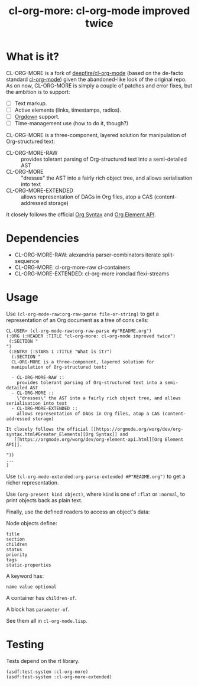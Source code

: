 #+TITLE:cl-org-more: cl-org-mode improved twice

* What is it?

  CL-ORG-MORE is a fork of [[https://github.com/deepfire/cl-org-mode][deepfire/cl-org-mode]] (based on the de-facto
  standard [[https://common-lisp.net/project/cl-org-mode/][cl-org-mode]]) given the abandoned-like look of the original
  repo. As on now, CL-ORG-MORE is simply a couple of patches and error
  fixes, but the ambition is to support:
  - [ ] Text markup.
  - [ ] Active elements (links, timestamps, radios).
  - [ ] [[https://gitlab.com/publicvoit/orgdown][Orgdown]] support.
  - [ ] Time-management use (how to do it, though?)

  CL-ORG-MORE is a three-component, layered solution for manipulation
  of Org-structured text:

  - CL-ORG-MORE-RAW ::
    provides tolerant parsing of Org-structured text into a semi-detailed AST
  - CL-ORG-MORE ::
    "dresses" the AST into a fairly rich object tree, and allows serialisation into text
  - CL-ORG-MORE-EXTENDED ::
    allows representation of DAGs in Org files, atop a CAS (content-addressed storage)

It closely follows the official [[https://orgmode.org/worg/dev/org-syntax.html#Greater_Elements][Org Syntax]] and
   [[https://orgmode.org/worg/dev/org-element-api.html][Org Element API]].

* Dependencies

  - CL-ORG-MORE-RAW:      alexandria parser-combinators iterate split-sequence
  - CL-ORG-MORE:          cl-org-more-raw cl-containers
  - CL-ORG-MORE-EXTENDED: cl-org-more ironclad flexi-streams

* Usage

 Use =(cl-org-mode-raw:org-raw-parse file-or-string)= to get a
 representation of an Org document as a tree of cons cells:

 #+BEGIN_SRC text
   CL-USER> (cl-org-mode-raw:org-raw-parse #p"README.org")
   (:ORG (:HEADER :TITLE "cl-org-more: cl-org-mode improved twice")
    (:SECTION "
   ")
    (:ENTRY (:STARS 1 :TITLE "What is it?")
     (:SECTION "
     CL-ORG-MORE is a three-component, layered solution for
     manipulation of Org-structured text:

     - CL-ORG-MORE-RAW ::
       provides tolerant parsing of Org-structured text into a semi-detailed AST
     - CL-ORG-MORE ::
       \"dresses\" the AST into a fairly rich object tree, and allows serialisation into text
     - CL-ORG-MORE-EXTENDED ::
       allows representation of DAGs in Org files, atop a CAS (content-addressed storage)

   It closely follows the official [[https://orgmode.org/worg/dev/org-syntax.html#Greater_Elements][Org Syntax]] and
      [[https://orgmode.org/worg/dev/org-element-api.html][Org Element API]].

   "))
   ...
   )
 #+end_src

 Use =(cl-org-mode-extended:org-parse-extended #P"README.org")= to get
 a richer representation.

 Use =(org-present kind object)=, where =kind= is one of =:flat= or
 =:normal=, to print objects back as plain text.

 Finally, use the defined readers to access an object's data:

 Node objects define:

 #+BEGIN_SRC text
 title
 section
 children
 status
 priority
 tags
 static-properties
 #+end_src

 A keyword has:

 #+BEGIN_SRC text
 name value optional
 #+end_src

 A container has =children-of=.

 A block has =parameter-of=.

 See them all in =cl-org-mode.lisp=.


* Testing

  Tests depend on the rt library.

  #+BEGIN_SRC common-lisp
  (asdf:test-system :cl-org-more)
  (asdf:test-system :cl-org-more-extended)
  #+END_SRC
